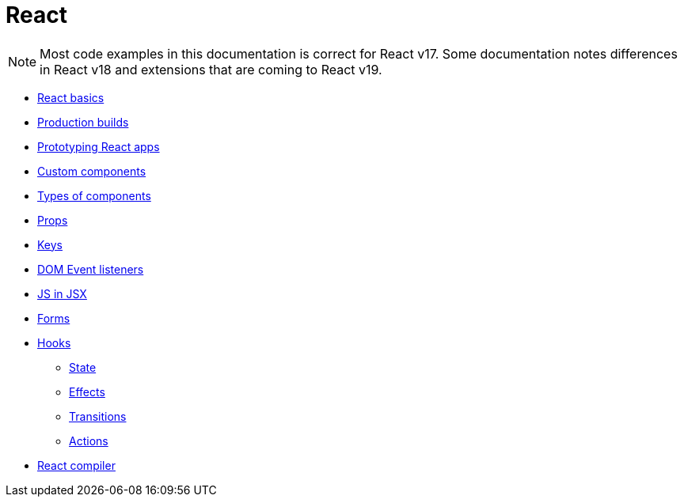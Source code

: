 = React

[NOTE]
======
Most code examples in this documentation is correct for React v17. Some documentation notes differences in React v18 and extensions that are coming to React v19.
======

* link:./basics.adoc[React basics]
* link:./production-builds.adoc[Production builds]
* link:./prototyping.adoc[Prototyping React apps]
* link:./custom-components.adoc[Custom components]
* link:./types-of-components.adoc[Types of components]
* link:./props.adoc[Props]
* link:./keys.adoc[Keys]
* link:./dom-event-listeners.adoc[DOM Event listeners]
* link:./js-in-jsx.adoc[JS in JSX]
* link:./forms.adoc[Forms]
* link:./hooks/README.adoc[Hooks]
  ** link:./hooks/state.adoc[State]
  ** link:./hooks/effects.adoc[Effects]
  ** link:./hooks/transitions.adoc[Transitions]
  ** link:./hooks/actions.adoc[Actions]
* link:./compiler.adoc[React compiler]
